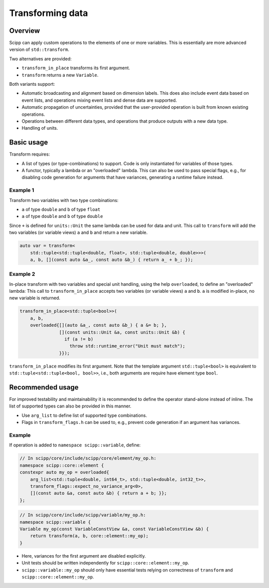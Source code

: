 Transforming data
=================

Overview
--------

Scipp can apply custom operations to the elements of one or more variables.
This is essentially are more advanced version of ``std::transform``.

Two alternatives are provided:

- ``transform_in_place`` transforms its first argument.
- ``transform`` returns a new ``Variable``.

Both variants support:

- Automatic broadcasting and alignment based on dimension labels.
  This does also include event data based on event lists, and operations mixing event lists and dense data are supported.
- Automatic propagation of uncertainties, provided that the user-provided operation is built from known existing operations.
- Operations between different data types, and operations that produce outputs with a new data type.
- Handling of units.

Basic usage
-----------

Transform requires:

- A list of types (or type-combinations) to support.
  Code is only instantiated for variables of those types.
- A functor, typically a lambda or an "overloaded" lambda.
  This can also be used to pass special flags, e.g., for disabling code generation for arguments that have variances, generating a runtime failure instead.

Example 1
~~~~~~~~~

Transform two variables with two type combinations:

- ``a`` of type ``double`` and ``b`` of type ``float``
- ``a`` of type ``double`` and ``b`` of type ``double``

Since ``+`` is defined for ``units::Unit`` the same lambda can be used for data and unit.
This call to ``transform`` will add the two variables (or variable views) ``a`` and ``b`` and return a new variable.

.. code-block:: cpp

    auto var = transform<
        std::tuple<std::tuple<double, float>, std::tuple<double, double>>>(
        a, b, [](const auto &a_, const auto &b_) { return a_ + b_; });

Example 2 
~~~~~~~~~

In-place transform with two variables and special unit handling, using the help ``overloaded``, to define an "overloaded" lambda:
This call to ``transform_in_place``  accepts two variables (or variable views) ``a`` and ``b``.
``a`` is modified in-place, no new variable is returned.

.. code-block:: cpp

    transform_in_place<std::tuple<bool>>(
        a, b,
        overloaded{[](auto &a_, const auto &b_) { a &= b; },
                   [](const units::Unit &a, const units::Unit &b) {
                     if (a != b)
                       throw std::runtime_error("Unit must match");
                   }});

``transform_in_place`` modifies its first argument.
Note that the template argument ``std::tuple<bool>`` is equivalent to ``std::tuple<std::tuple<bool, bool>>``, i.e., both arguments are require have element type ``bool``.

Recommended usage
-----------------

For improved testability and maintainability it is recommended to define the operator stand-alone instead of inline.
The list of supported types can also be provided in this manner.

- Use ``arg_list`` to define list of supported type combinations.
- Flags in ``transform_flags.h`` can be used to, e.g., prevent code generation if an argument has variances.

Example
~~~~~~~

If operation is added to ``namespace scipp::variable``, define:

.. code-block:: cpp

   // In scipp/core/include/scipp/core/element/my_op.h:
   namespace scipp::core::element {
   constexpr auto my_op = overloaded{
       arg_list<std::tuple<double, int64_t>, std::tuple<double, int32_t>>,
       transform_flags::expect_no_variance_arg<0>,
       [](const auto &a, const auto &b) { return a + b; }};
   };

.. code-block:: cpp

   // In scipp/core/include/scipp/variable/my_op.h:
   namespace scipp::variable {
   Variable my_op(const VariableConstView &a, const VariableConstView &b) {
       return transform(a, b, core::element::my_op);
   }

- Here, variances for the first argument are disabled explicitly.
- Unit tests should be written independently for ``scipp::core::element::my_op``.
- ``scipp::variable::my_op`` should only have essential tests relying on correctness of ``transform`` and ``scipp::core::element::my_op``.
